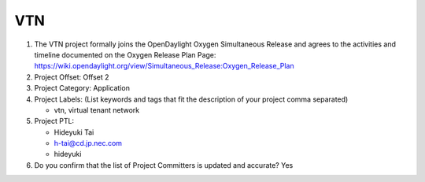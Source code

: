 ===
VTN
===

1. The VTN project formally joins the OpenDaylight Oxygen
   Simultaneous Release and agrees to the activities and timeline documented on
   the Oxygen  Release Plan Page:
   https://wiki.opendaylight.org/view/Simultaneous_Release:Oxygen_Release_Plan

2. Project Offset: Offset 2

3. Project Category: Application

4. Project Labels: (List keywords and tags that fit the description of your
   project comma separated)

   - vtn, virtual tenant network

5. Project PTL:

   - Hideyuki Tai
   - h-tai@cd.jp.nec.com
   - hideyuki

6. Do you confirm that the list of Project Committers is updated and accurate?
   Yes

